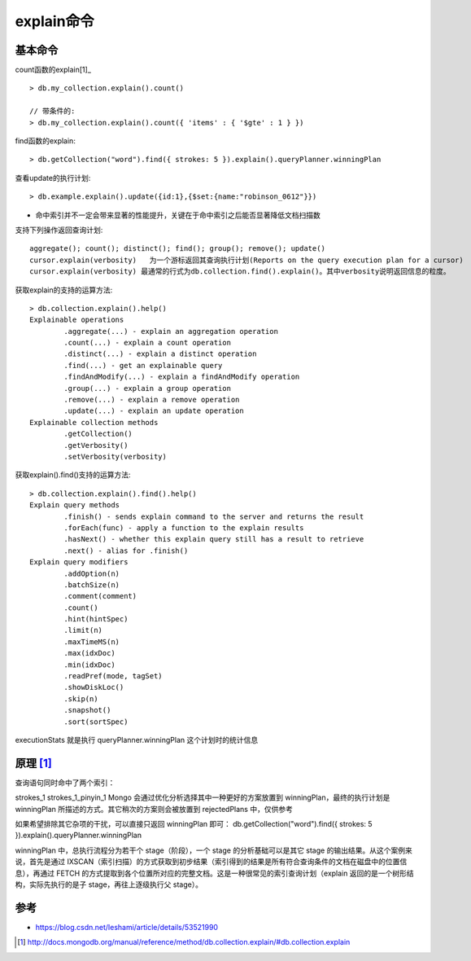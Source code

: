 explain命令
###############

基本命令
========

count函数的explain[1]_ ::

    > db.my_collection.explain().count()

    // 带条件的:
    > db.my_collection.explain().count({ 'items' : { '$gte' : 1 } })

find函数的explain::

    > db.getCollection("word").find({ strokes: 5 }).explain().queryPlanner.winningPlan

查看update的执行计划::

    > db.example.explain().update({id:1},{$set:{name:"robinson_0612"}})



* 命中索引并不一定会带来显著的性能提升，关键在于命中索引之后能否显著降低文档扫描数

支持下列操作返回查询计划::

    aggregate(); count(); distinct(); find(); group(); remove(); update() 
    cursor.explain(verbosity)   为一个游标返回其查询执行计划(Reports on the query execution plan for a cursor)
    cursor.explain(verbosity) 最通常的行式为db.collection.find().explain()。其中verbosity说明返回信息的粒度。



获取explain的支持的运算方法::

    > db.collection.explain().help()
    Explainable operations
            .aggregate(...) - explain an aggregation operation
            .count(...) - explain a count operation
            .distinct(...) - explain a distinct operation
            .find(...) - get an explainable query
            .findAndModify(...) - explain a findAndModify operation
            .group(...) - explain a group operation
            .remove(...) - explain a remove operation
            .update(...) - explain an update operation
    Explainable collection methods
            .getCollection()
            .getVerbosity()
            .setVerbosity(verbosity)

获取explain().find()支持的运算方法::

    > db.collection.explain().find().help()
    Explain query methods
            .finish() - sends explain command to the server and returns the result
            .forEach(func) - apply a function to the explain results
            .hasNext() - whether this explain query still has a result to retrieve
            .next() - alias for .finish()
    Explain query modifiers
            .addOption(n)
            .batchSize(n)
            .comment(comment)
            .count()
            .hint(hintSpec)
            .limit(n)
            .maxTimeMS(n)
            .max(idxDoc)
            .min(idxDoc)
            .readPref(mode, tagSet)
            .showDiskLoc()
            .skip(n)
            .snapshot()
            .sort(sortSpec)



executionStats 就是执行 queryPlanner.winningPlan 这个计划时的统计信息



原理 [1]_
=========



查询语句同时命中了两个索引：

strokes_1
strokes_1_pinyin_1
Mongo 会通过优化分析选择其中一种更好的方案放置到 winningPlan，最终的执行计划是 winningPlan 所描述的方式。其它稍次的方案则会被放置到 rejectedPlans 中，仅供参考


如果希望排除其它杂项的干扰，可以直接只返回 winningPlan 即可：
db.getCollection("word").find({ strokes: 5 }).explain().queryPlanner.winningPlan

winningPlan 中，总执行流程分为若干个 stage（阶段），一个 stage 的分析基础可以是其它 stage 的输出结果。从这个案例来说，首先是通过 IXSCAN（索引扫描）的方式获取到初步结果（索引得到的结果是所有符合查询条件的文档在磁盘中的位置信息），再通过 FETCH 的方式提取到各个位置所对应的完整文档。这是一种很常见的索引查询计划（explain 返回的是一个树形结构，实际先执行的是子 stage，再往上逐级执行父 stage）。

参考
====

* https://blog.csdn.net/leshami/article/details/53521990




.. [1] http://docs.mongodb.org/manual/reference/method/db.collection.explain/#db.collection.explain